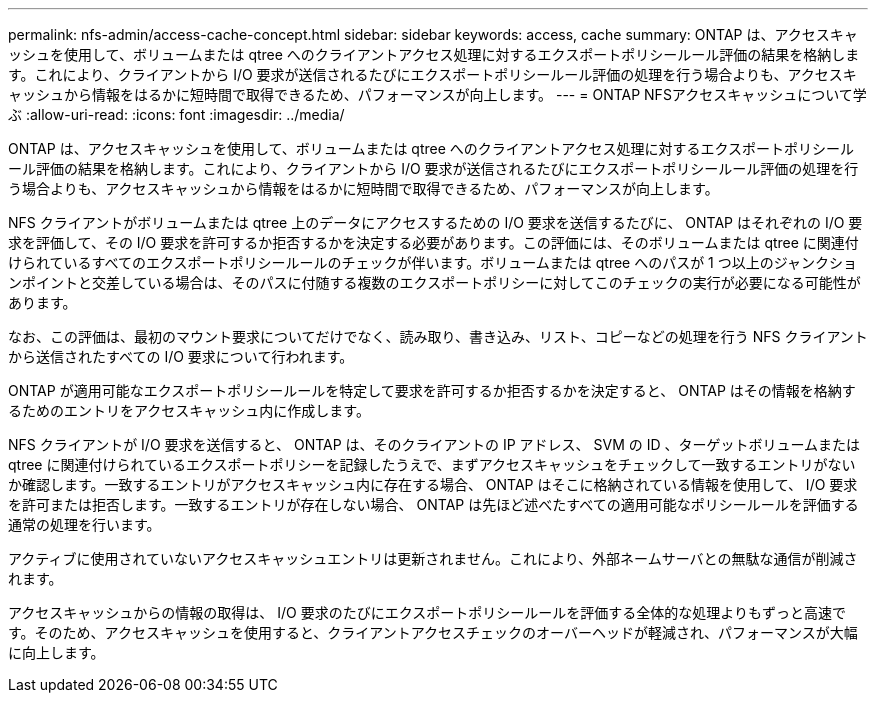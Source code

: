 ---
permalink: nfs-admin/access-cache-concept.html 
sidebar: sidebar 
keywords: access, cache 
summary: ONTAP は、アクセスキャッシュを使用して、ボリュームまたは qtree へのクライアントアクセス処理に対するエクスポートポリシールール評価の結果を格納します。これにより、クライアントから I/O 要求が送信されるたびにエクスポートポリシールール評価の処理を行う場合よりも、アクセスキャッシュから情報をはるかに短時間で取得できるため、パフォーマンスが向上します。 
---
= ONTAP NFSアクセスキャッシュについて学ぶ
:allow-uri-read: 
:icons: font
:imagesdir: ../media/


[role="lead"]
ONTAP は、アクセスキャッシュを使用して、ボリュームまたは qtree へのクライアントアクセス処理に対するエクスポートポリシールール評価の結果を格納します。これにより、クライアントから I/O 要求が送信されるたびにエクスポートポリシールール評価の処理を行う場合よりも、アクセスキャッシュから情報をはるかに短時間で取得できるため、パフォーマンスが向上します。

NFS クライアントがボリュームまたは qtree 上のデータにアクセスするための I/O 要求を送信するたびに、 ONTAP はそれぞれの I/O 要求を評価して、その I/O 要求を許可するか拒否するかを決定する必要があります。この評価には、そのボリュームまたは qtree に関連付けられているすべてのエクスポートポリシールールのチェックが伴います。ボリュームまたは qtree へのパスが 1 つ以上のジャンクションポイントと交差している場合は、そのパスに付随する複数のエクスポートポリシーに対してこのチェックの実行が必要になる可能性があります。

なお、この評価は、最初のマウント要求についてだけでなく、読み取り、書き込み、リスト、コピーなどの処理を行う NFS クライアントから送信されたすべての I/O 要求について行われます。

ONTAP が適用可能なエクスポートポリシールールを特定して要求を許可するか拒否するかを決定すると、 ONTAP はその情報を格納するためのエントリをアクセスキャッシュ内に作成します。

NFS クライアントが I/O 要求を送信すると、 ONTAP は、そのクライアントの IP アドレス、 SVM の ID 、ターゲットボリュームまたは qtree に関連付けられているエクスポートポリシーを記録したうえで、まずアクセスキャッシュをチェックして一致するエントリがないか確認します。一致するエントリがアクセスキャッシュ内に存在する場合、 ONTAP はそこに格納されている情報を使用して、 I/O 要求を許可または拒否します。一致するエントリが存在しない場合、 ONTAP は先ほど述べたすべての適用可能なポリシールールを評価する通常の処理を行います。

アクティブに使用されていないアクセスキャッシュエントリは更新されません。これにより、外部ネームサーバとの無駄な通信が削減されます。

アクセスキャッシュからの情報の取得は、 I/O 要求のたびにエクスポートポリシールールを評価する全体的な処理よりもずっと高速です。そのため、アクセスキャッシュを使用すると、クライアントアクセスチェックのオーバーヘッドが軽減され、パフォーマンスが大幅に向上します。
